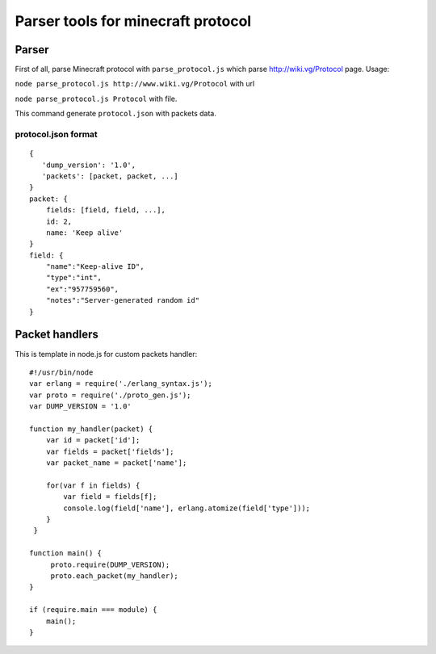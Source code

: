 ===================================
Parser tools for minecraft protocol
===================================

******
Parser
******
First of all, parse Minecraft protocol with ``parse_protocol.js`` which parse http://wiki.vg/Protocol page.
Usage:
 
``node parse_protocol.js http://www.wiki.vg/Protocol`` with url

``node parse_protocol.js Protocol`` with file.


This command generate ``protocol.json`` with packets data.

protocol.json format
====================
::

    { 
       'dump_version': '1.0',
       'packets': [packet, packet, ...]
    }
    packet: {
        fields: [field, field, ...],
        id: 2,
        name: 'Keep alive'
    }
    field: {
        "name":"Keep-alive ID",
        "type":"int",
        "ex":"957759560",
        "notes":"Server-generated random id"
    }


***************
Packet handlers
***************
This is template in node.js for custom packets handler:

::

    #!/usr/bin/node
    var erlang = require('./erlang_syntax.js');
    var proto = require('./proto_gen.js');
    var DUMP_VERSION = '1.0'

    function my_handler(packet) {
        var id = packet['id'];
        var fields = packet['fields'];
        var packet_name = packet['name'];

        for(var f in fields) {
            var field = fields[f];
            console.log(field['name'], erlang.atomize(field['type']));
        }
     }

    function main() {
         proto.require(DUMP_VERSION);
         proto.each_packet(my_handler);
    }

    if (require.main === module) {
        main();
    }
